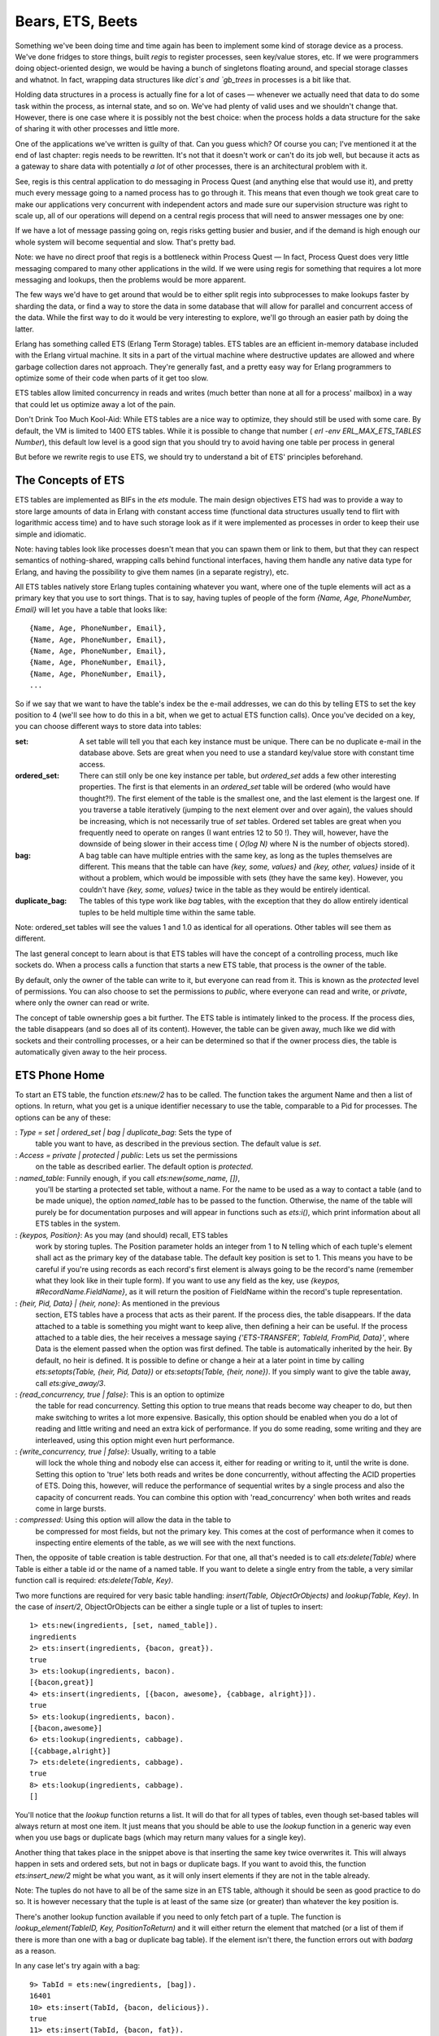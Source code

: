 


Bears, ETS, Beets
-----------------

Something we've been doing time and time again has been to implement
some kind of storage device as a process. We've done fridges to store
things, built `regis` to register processes, seen key/value stores,
etc. If we were programmers doing object-oriented design, we would be
having a bunch of singletons floating around, and special storage
classes and whatnot. In fact, wrapping data structures like `dict`s
and `gb_trees` in processes is a bit like that.

Holding data structures in a process is actually fine for a lot of
cases — whenever we actually need that data to do some task within the
process, as internal state, and so on. We've had plenty of valid uses
and we shouldn't change that. However, there is one case where it is
possibly not the best choice: when the process holds a data structure
for the sake of sharing it with other processes and little more.

One of the applications we've written is guilty of that. Can you guess
which? Of course you can; I've mentioned it at the end of last
chapter: regis needs to be rewritten. It's not that it doesn't work or
can't do its job well, but because it acts as a gateway to share data
with potentially *a lot* of other processes, there is an architectural
problem with it.

See, regis is this central application to do messaging in Process
Quest (and anything else that would use it), and pretty much every
message going to a named process has to go through it. This means that
even though we took great care to make our applications very
concurrent with independent actors and made sure our supervision
structure was right to scale up, all of our operations will depend on
a central regis process that will need to answer messages one by one:

If we have a lot of message passing going on, regis risks getting
busier and busier, and if the demand is high enough our whole system
will become sequential and slow. That's pretty bad.

Note: we have no direct proof that regis is a bottleneck within
Process Quest — In fact, Process Quest does very little messaging
compared to many other applications in the wild. If we were using
regis for something that requires a lot more messaging and lookups,
then the problems would be more apparent.

The few ways we'd have to get around that would be to either split
regis into subprocesses to make lookups faster by sharding the data,
or find a way to store the data in some database that will allow for
parallel and concurrent access of the data. While the first way to do
it would be very interesting to explore, we'll go through an easier
path by doing the latter.

Erlang has something called ETS (Erlang Term Storage) tables. ETS
tables are an efficient in-memory database included with the Erlang
virtual machine. It sits in a part of the virtual machine where
destructive updates are allowed and where garbage collection dares not
approach. They're generally fast, and a pretty easy way for Erlang
programmers to optimize some of their code when parts of it get too
slow.

ETS tables allow limited concurrency in reads and writes (much better
than none at all for a process' mailbox) in a way that could let us
optimize away a lot of the pain.

Don't Drink Too Much Kool-Aid:
While ETS tables are a nice way to optimize, they should still be used
with some care. By default, the VM is limited to 1400 ETS tables.
While it is possible to change that number ( `erl -env
ERL_MAX_ETS_TABLES Number`), this default low level is a good sign
that you should try to avoid having one table per process in general

But before we rewrite regis to use ETS, we should try to understand a
bit of ETS' principles beforehand.



The Concepts of ETS
~~~~~~~~~~~~~~~~~~~

ETS tables are implemented as BIFs in the `ets` module. The main
design objectives ETS had was to provide a way to store large amounts
of data in Erlang with constant access time (functional data
structures usually tend to flirt with logarithmic access time) and to
have such storage look as if it were implemented as processes in order
to keep their use simple and idiomatic.

Note: having tables look like processes doesn't mean that you can
spawn them or link to them, but that they can respect semantics of
nothing-shared, wrapping calls behind functional interfaces, having
them handle any native data type for Erlang, and having the
possibility to give them names (in a separate registry), etc.

All ETS tables natively store Erlang tuples containing whatever you
want, where one of the tuple elements will act as a primary key that
you use to sort things. That is to say, having tuples of people of the
form `{Name, Age, PhoneNumber, Email}` will let you have a table that
looks like:


::

    
    {Name, Age, PhoneNumber, Email},
    {Name, Age, PhoneNumber, Email},
    {Name, Age, PhoneNumber, Email},
    {Name, Age, PhoneNumber, Email},
    {Name, Age, PhoneNumber, Email},
    ...


So if we say that we want to have the table's index be the e-mail
addresses, we can do this by telling ETS to set the key position to 4
(we'll see how to do this in a bit, when we get to actual ETS function
calls). Once you've decided on a key, you can choose different ways to
store data into tables:

:set: A set table will tell you that each key instance must be unique.
  There can be no duplicate e-mail in the database above. Sets are great
  when you need to use a standard key/value store with constant time
  access.
:ordered_set: There can still only be one key instance per table, but
  `ordered_set` adds a few other interesting properties. The first is
  that elements in an `ordered_set` table will be ordered (who would
  have thought?!). The first element of the table is the smallest one,
  and the last element is the largest one. If you traverse a table
  iteratively (jumping to the next element over and over again), the
  values should be increasing, which is not necessarily true of `set`
  tables. Ordered set tables are great when you frequently need to
  operate on ranges (I want entries 12 to 50 !). They will, however,
  have the downside of being slower in their access time ( `O(log N)`
  where N is the number of objects stored).
:bag: A bag table can have multiple entries with the same key, as long
  as the tuples themselves are different. This means that the table can
  have `{key, some, values}` and `{key, other, values}` inside of it
  without a problem, which would be impossible with sets (they have the
  same key). However, you couldn't have `{key, some, values}` twice in
  the table as they would be entirely identical.
:duplicate_bag: The tables of this type work like `bag` tables, with
  the exception that they do allow entirely identical tuples to be held
  multiple time within the same table.


Note: ordered_set tables will see the values 1 and 1.0 as identical
for all operations. Other tables will see them as different.

The last general concept to learn about is that ETS tables will have
the concept of a controlling process, much like sockets do. When a
process calls a function that starts a new ETS table, that process is
the owner of the table.

By default, only the owner of the table can write to it, but everyone
can read from it. This is known as the *protected* level of
permissions. You can also choose to set the permissions to *public*,
where everyone can read and write, or *private*, where only the owner
can read or write.

The concept of table ownership goes a bit further. The ETS table is
intimately linked to the process. If the process dies, the table
disappears (and so does all of its content). However, the table can be
given away, much like we did with sockets and their controlling
processes, or a heir can be determined so that if the owner process
dies, the table is automatically given away to the heir process.



ETS Phone Home
~~~~~~~~~~~~~~

To start an ETS table, the function `ets:new/2` has to be called. The
function takes the argument Name and then a list of options. In
return, what you get is a unique identifier necessary to use the
table, comparable to a Pid for processes. The options can be any of
these:

: `Type = set | ordered_set | bag | duplicate_bag`: Sets the type of
  table you want to have, as described in the previous section. The
  default value is `set`.
: `Access = private | protected | public`: Lets us set the permissions
  on the table as described earlier. The default option is `protected`.
: `named_table`: Funnily enough, if you call `ets:new(some_name, [])`,
  you'll be starting a protected set table, without a name. For the name
  to be used as a way to contact a table (and to be made unique), the
  option `named_table` has to be passed to the function. Otherwise, the
  name of the table will purely be for documentation purposes and will
  appear in functions such as `ets:i()`, which print information about
  all ETS tables in the system.
: `{keypos, Position}`: As you may (and should) recall, ETS tables
  work by storing tuples. The Position parameter holds an integer from 1
  to N telling which of each tuple's element shall act as the primary
  key of the database table. The default key position is set to 1. This
  means you have to be careful if you're using records as each record's
  first element is always going to be the record's name (remember what
  they look like in their tuple form). If you want to use any field as
  the key, use `{keypos, #RecordName.FieldName}`, as it will return the
  position of FieldName within the record's tuple representation.
: `{heir, Pid, Data} | {heir, none}`: As mentioned in the previous
  section, ETS tables have a process that acts as their parent. If the
  process dies, the table disappears. If the data attached to a table is
  something you might want to keep alive, then defining a heir can be
  useful. If the process attached to a table dies, the heir receives a
  message saying `{'ETS-TRANSFER', TableId, FromPid, Data}'`, where Data
  is the element passed when the option was first defined. The table is
  automatically inherited by the heir. By default, no heir is defined.
  It is possible to define or change a heir at a later point in time by
  calling `ets:setopts(Table, {heir, Pid, Data})` or `ets:setopts(Table,
  {heir, none})`. If you simply want to give the table away, call
  `ets:give_away/3`.
: `{read_concurrency, true | false}`: This is an option to optimize
  the table for read concurrency. Setting this option to true means that
  reads become way cheaper to do, but then make switching to writes a
  lot more expensive. Basically, this option should be enabled when you
  do a lot of reading and little writing and need an extra kick of
  performance. If you do some reading, some writing and they are
  interleaved, using this option might even hurt performance.
: `{write_concurrency, true | false}`: Usually, writing to a table
  will lock the whole thing and nobody else can access it, either for
  reading or writing to it, until the write is done. Setting this option
  to 'true' lets both reads and writes be done concurrently, without
  affecting the ACID properties of ETS. Doing this, however, will reduce
  the performance of sequential writes by a single process and also the
  capacity of concurrent reads. You can combine this option with
  'read_concurrency' when both writes and reads come in large bursts.
: `compressed`: Using this option will allow the data in the table to
  be compressed for most fields, but not the primary key. This comes at
  the cost of performance when it comes to inspecting entire elements of
  the table, as we will see with the next functions.


Then, the opposite of table creation is table destruction. For that
one, all that's needed is to call `ets:delete(Table)` where Table is
either a table id or the name of a named table. If you want to delete
a single entry from the table, a very similar function call is
required: `ets:delete(Table, Key)`.

Two more functions are required for very basic table handling:
`insert(Table, ObjectOrObjects)` and `lookup(Table, Key)`. In the case
of `insert/2`, ObjectOrObjects can be either a single tuple or a list
of tuples to insert:


::

    
    1> ets:new(ingredients, [set, named_table]).
    ingredients
    2> ets:insert(ingredients, {bacon, great}).
    true
    3> ets:lookup(ingredients, bacon).
    [{bacon,great}]
    4> ets:insert(ingredients, [{bacon, awesome}, {cabbage, alright}]).
    true
    5> ets:lookup(ingredients, bacon).
    [{bacon,awesome}]
    6> ets:lookup(ingredients, cabbage).
    [{cabbage,alright}]
    7> ets:delete(ingredients, cabbage).
    true
    8> ets:lookup(ingredients, cabbage).
    []


You'll notice that the `lookup` function returns a list. It will do
that for all types of tables, even though set-based tables will always
return at most one item. It just means that you should be able to use
the `lookup` function in a generic way even when you use bags or
duplicate bags (which may return many values for a single key).

Another thing that takes place in the snippet above is that inserting
the same key twice overwrites it. This will always happen in sets and
ordered sets, but not in bags or duplicate bags. If you want to avoid
this, the function `ets:insert_new/2` might be what you want, as it
will only insert elements if they are not in the table already.

Note: The tuples do not have to all be of the same size in an ETS
table, although it should be seen as good practice to do so. It is
however necessary that the tuple is at least of the same size (or
greater) than whatever the key position is.

There's another lookup function available if you need to only fetch
part of a tuple. The function is `lookup_element(TableID, Key,
PositionToReturn)` and it will either return the element that matched
(or a list of them if there is more than one with a bag or duplicate
bag table). If the element isn't there, the function errors out with
`badarg` as a reason.

In any case let's try again with a bag:


::

    
    9> TabId = ets:new(ingredients, [bag]).
    16401
    10> ets:insert(TabId, {bacon, delicious}).
    true
    11> ets:insert(TabId, {bacon, fat}).
    true
    12> ets:insert(TabId, {bacon, fat}).
    true
    13> ets:lookup(TabId, bacon).
    [{bacon,delicious},{bacon,fat}]


As this is a bag, `{bacon, fat}` is only there once even though we
inserted twice, but you can see that we can still have more than one
'bacon' entry. The other thing to look at here is that without passing
in the `named_table` option, we have to use the TableId to use the
table.

Note: if at any point while copying these examples your shell crashes,
the tables are going to disappear as their parent process (the shell)
has disappeared.

The last basic operations we can make use of will be about traversing
tables one by one. If you're paying attention, `ordered_set` tables
are the best fit for this:


::

    
    14> ets:new(ingredients, [ordered_set, named_table]).
    ingredients
    15> ets:insert(ingredients, [{ketchup, "not much"}, {mustard, "a lot"}, {cheese, "yes", "goat"}, {patty, "moose"}, {onions, "a lot", "caramelized"}]).
    true
    16> Res1 = ets:first(ingredients).
    cheese
    17> Res2 = ets:next(ingredients, Res1).
    ketchup
    18> Res3 = ets:next(ingredients, Res2).
    mustard
    19> ets:last(ingredients).
    patty
    20> ets:prev(ingredients, ets:last(ingredients)).
    onions


As you can see, elements are now in sorting order, and they can be
accessed one after the other, both forwards and backwards. Oh yeah,
and then we need to see what happens in boundary conditions:


::

    
    21> ets:next(ingredients, ets:last(ingredients)).
    '$end_of_table'
    22> ets:prev(ingredients, ets:first(ingredients)).
    '$end_of_table'


When you see atoms starting with a `$`, you should know that they're
some special value (chosen by convention) by the OTP team telling you
about something. Whenever you're trying to iterate outside of the
table, you'll see these `$end_of_table` atoms.

So we know how to use ETS as a very basic key-value store. There are
more advanced uses now, when we need more than just matching on keys.



Meeting Your Match
~~~~~~~~~~~~~~~~~~

There are plenty of functions to be used with ETS when it comes to
finding records from more special mechanisms.

When we think about it, the best way to select things would be with
pattern matching right? The ideal scenario would be to be able to
somehow store a pattern to match on within a variable (or as a data
structure), pass that to some ETS function and let the said function
do its thing.

This is called *higher order pattern matching* and sadly, it is not
available in Erlang. In fact, very few languages have it. Instead,
Erlang has some kind of sublanguage that Erlang programmers have
agreed to that is being used to describe pattern matching as a bunch
of regular data structures.

This notation is based on tuples to fit nicely with ETS. It simply
lets you specify variables (regular and "don't care" variables), that
can be mixed with the tuples to do pattern matching. Variables are
written as `'$0'`, `'$1'`, `'$2'`, and so on (the number has no
importance except in how you'll get the results) for regular
variables. The "don't care" variable can be written as `'_'`. All
these atoms can take form in a tuple like:


::

    
    {items, '$3', '$1', '_', '$3'}


This is roughly equivalent to saying `{items, C, A, _, C}` with
regular pattern matching. As such, you can guess that the first
element needs to be the atom `items`, that the second and fifth slots
of the tuple need to be identical, etc.

To make use of this notation in a more practical setting, two
functions are available: `match/2` and `match_object/2` (there are
`match/3` and `match_object/3` available as well, but their use is
outside the scope of this chapter and readers are encouraged to check
the docs for details.) The former will return the variables of the
pattern, while the later will return the whole entry that matched the
pattern.

::

    
    1> ets:new(table, [named_table, bag]).
    table
    2> ets:insert(table, [{items, a, b, c, d}, {items, a, b, c, a}, {cat, brown, soft, loveable, selfish}, {friends, [jenn,jeff,etc]}, {items, 1, 2, 3, 1}]).
    true
    3> ets:match(table, {items, '$1', '$2', '_', '$1'}).
    [[a,b],[1,2]]
    4> ets:match(table, {items, '$114', '$212', '_', '$6'}).
    [[d,a,b],[a,a,b],[1,1,2]]
    5> ets:match_object(table, {items, '$1', '$2', '_', '$1'}).
    [{items,a,b,c,a},{items,1,2,3,1}]
    6> ets:delete(table).
    true


The nice thing about `match/2-3` as a function is that it only returns
what is strictly necessary to be returned. This is useful because as
mentioned earlier, ETS tables are following the nothing-shared ideals.
If you have very large records, only copying the necessary fields
might be a good thing to do. Anyway, you'll also notice that while the
numbers in variables have no explicit meaning, their order is
important. In the final list of values returned, the value bound to
`$114` will always come after the values bound to `$6` by the pattern.
If nothing matches, empty lists are returned.

It is also possible you might want to delete entries based on such a
pattern match. In these cases, the function `ets:match_delete(Table,
Pattern)` is what you want.

This is all fine and lets us put any kind of value to do basic pattern
matching in a weird way. It would be pretty neat if it were possible
to have things like comparisons and ranges, explicit ways to format
the output (maybe lists isn't what we want), and so on. Oh wait, you
can!



You Have Been Selected
~~~~~~~~~~~~~~~~~~~~~~

This is when we get something more equivalent to true function heads-
level pattern matching, including very simple guards. If you've ever
used a SQL database before, you might have seen ways to do queries
where you compare elements that are greater, equal, smaller, etc. than
other elements. This is the kind of good stuff we want here.

The people behind Erlang thus took the syntax we've seen for matches
and augmented it in crazy ways until it was powerful enough. Sadly,
they also made it unreadable. Here's what it can look like:


::

    
    [{{'$1','$2',<<1>>,'$3','$4'},
      [{'andalso',{'>','$4',150},{'<','$4',500}},
       {'orelse',{'==','$2',meat},{'==','$2',dairy}}],
      ['$1']},
     {{'$1','$2',<<1>>,'$3','$4'},
      [{'<','$3',4.0},{is_float,'$3'}],
      ['$1']}]


This is pretty ugly, not the data structure you would want your
children to look like. Believe it or not, we'll learn how to write
these things called *match specifications*. Not under that form, no,
that would be a bit too hard for no reason. We'll still learn how to
read them though! Here's what it looks like a bit from a higher level
view:


::

    
    [{InitialPattern1, Guards1, ReturnedValue1},
     {InitialPattern2, Guards2, ReturnedValue2}].


Or from a yet higher view:


::

    
    [Clause1,
     Clause2]


So yeah, things like that represent, roughly, the pattern in a
function head, then the guards, then the body of a function. The
format is still limited to `'$N'` variables for the initial pattern,
exactly the same to what it was for match functions. The new sections
are the guard patterns, allowing to do something quite similar to
regular guards. If we look closely to the guard
`[{'<','$3',4.0},{is_float,'$3'}]`, we can see that it is quite
similar to `... when Var < 4.0, is_float(Var) -> ...` as a guard.

The next guard, more complex this time, is:


::

    
    [{'andalso',{'>','$4',150},{'<','$4',500}},
     {'orelse',{'==','$2',meat},{'==','$2',dairy}}]


Translating it gives us a guard that looks like `... when Var4 > 150
andalso Var4 < 500, Var2 == meat orelse Var2 == dairy -> ...`. Got it?

Each operator or guard function works with a prefix syntax, meaning
that we use the order `{FunctionOrOperator, Arg1, ..., ArgN}`. So
`is_list(X)` becomes `{is_list, '$1'}`, `X andalso Y` becomes
`{'andalso', X, Y}`, and so on. Reserved keywords such as `andalso`,
`orelse` and operators like `==` need to be put into atoms so the
Erlang parser won't choke on them.

The last section of the pattern is what you want to return. Just put
the variables you need in there. If you want to return the full input
of the match specification, use the variable `'$_'` to do so. A full
specification of match specifications can be found in the Erlang
Documentation.

As I said before, we won't learn how to write patterns that way,
there's something nicer to do it. ETS comes with what is called a
*parse transform*. Parse transforms are an undocumented (thus not
supported by the OTP team) way of accessing the Erlang parse tree
halfway through the compiling phase. They let ballsy Erlang
programmers transform the code in a module to a new alternative form.
Parse transforms can be pretty much anything and change existing
Erlang code to almost anything else, as long as it doesn't change the
language's syntax or its tokens.

The parse transform coming with ETS needs to be enabled manually for
each module that needs it. The way to do it in a module is as follows:


::

    
    -module(SomeModule).
    -include_lib("stdlib/include/ms_transform.hrl").
    ...
    some_function() ->
        ets:fun2ms(fun(X) when X > 4 -> X end).


The line `-include_lib("stdlib/include/ms_transform.hrl").` contains
some special code that will override the meaning of
`ets:fun2ms(SomeLiteralFun)` whenever it's being used in a module.
Rather than being a higher order function, the parse transform will
analyse what is in the fun (the pattern, the guards and the return
value), remove the function call to `ets:fun2ms/1`, and replace it all
with an actual match specification. Weird, huh? The best is that
because this happens at compile time, there is no overhead to using
this way of doing things.

We can try it in the shell, without the include file this time:


::

    
    1> ets:fun2ms(fun(X) -> X end).
    [{'$1',[],['$1']}]
    2> ets:fun2ms(fun({X,Y}) -> X+Y end).
    [{{'$1','$2'},[],[{'+','$1','$2'}]}]
    3> ets:fun2ms(fun({X,Y}) when X < Y -> X+Y end).
    [{{'$1','$2'},[{'<','$1','$2'}],[{'+','$1','$2'}]}]
    4> ets:fun2ms(fun({X,Y}) when X < Y, X rem 2 == 0 -> X+Y end).
    [{{'$1','$2'},
      [{'<','$1','$2'},{'==',{'rem','$1',2},0}],
      [{'+','$1','$2'}]}]
    5> ets:fun2ms(fun({X,Y}) when X < Y, X rem 2 == 0; Y == 0 -> X end).
    [{{'$1','$2'},
      [{'<','$1','$2'},{'==',{'rem','$1',2},0}],
      ['$1']},
     {{'$1','$2'},[{'==','$2',0}],['$1']}]


All of these! They are written so easily now! And of course the funs
are much simpler to read. How about that complex example from the
beginning of the section? Here's what it would be like as a fun:


::

    
    6> ets:fun2ms(fun({Food, Type, <<1>>, Price, Calories}) when Calories > 150 andalso Calories < 500, Type == meat orelse Type == dairy; Price < 4.00, is_float(Price) -> Food end).
    [{{'$1','$2',<<1>>,'$3','$4'},
      [{'andalso',{'>','$4',150},{'<','$4',500}},
       {'orelse',{'==','$2',meat},{'==','$2',dairy}}],
      ['$1']},
     {{'$1','$2',<<1>>,'$3','$4'},
      [{'<','$3',4.0},{is_float,'$3'}],
      ['$1']}]


It doesn't exactly make sense at first glance, but at least it's much
simpler to figure out what it means when variables can actually have a
name rather than a number. One thing to be careful about is that not
all funs are valid match specifications:


::

    
    7> ets:fun2ms(fun(X) -> my_own_function(X) end).
    Error: fun containing the local function call 'my_own_function/1' (called in body) cannot be translated into match_spec
    {error,transform_error}
    8> ets:fun2ms(fun(X,Y) -> ok end).
    Error: ets:fun2ms requires fun with single variable or tuple parameter
    {error,transform_error}
    9> ets:fun2ms(fun([X,Y]) -> ok end).
    Error: ets:fun2ms requires fun with single variable or tuple parameter
    {error,transform_error}
    10> ets:fun2ms(fun({<<X/binary>>}) -> ok end).
    Error: fun head contains bit syntax matching of variable 'X', which cannot be translated into match_spec
    {error,transform_error}


The function head needs to match on a single variable or a tuple, no
non-guard functions can be called as part of the return value,
assigning values from within binaries is not allowed, etc. Try stuff
in the shell, see what you can do.

Don't Drink Too Much Kool-Aid:
A function like `ets:fun2ms` sounds totally awesome, right! You have
to be careful with it. A problem with it is that if `ets:fun2ms` can
handle dynamic funs when in the shell (you can pass funs around and it
will just eat them up), this isn't possible in compiled modules.

This is due to the fact that Erlang has two kinds of funs: shell funs
and module funs. Module funs are compiled down to some compact format
understood by the virtual machine. They're opaque and cannot be
inspected to know how they are on the inside.

On the other hand, shell funs are abstract terms not yet evaluated.
They're made in a way that the shell can call the evaluator on them.
The function `fun2ms` will thus have two versions of itself: one for
when you're getting compiled code, and one from when you're in the
shell.

This is fine, except that the funs aren't interchangeable with
different types of funs. This means that you can't take a compiled fun
and try to call `ets:fun2ms` on it while in the shell, and you can't
take a dynamic fun and send it over to a compiled bit of code that's
calling `fun2ms` in there. Too bad!

To make match specifications useful, it would make sense to use them.
This can be done by using the functions `ets:select/2` to fetch
results, `ets:select_reverse/2` to get results in reverse in
`ordered_set` tables (for other types, it's the same as `select/2`),
`ets:select_count/2` to know how many results match the specification,
and `ets:select_delete(Table, MatchSpec)` to delete records matching a
match specification.

Let's try it, first defining a record for our tables, and then
populating them with various goods:


::

    
    11> rd(food, {name, calories, price, group}).
    food
    12> ets:new(food, [ordered_set, {keypos,#food.name}, named_table]).
    food
    13> ets:insert(food, [#food{name=salmon, calories=88, price=4.00, group=meat},
    13>  #food{name=cereals, calories=178, price=2.79, group=bread},
    13>  #food{name=milk, calories=150, price=3.23, group=dairy},
    13>  #food{name=cake, calories=650, price=7.21, group=delicious},
    13>  #food{name=bacon, calories=800, price=6.32, group=meat},
    13>  #food{name=sandwich, calories=550, price=5.78, group=whatever}]).
    true


We can then try to select food items under a given number of calories:


::

    
    14> ets:select(food, ets:fun2ms(fun(N = #food{calories=C}) when C < 600 -> N end)).
    [#food{name = cereals,calories = 178,price = 2.79,group = bread},
     #food{name = milk,calories = 150,price = 3.23,group = dairy},
     #food{name = salmon,calories = 88,price = 4.0,group = meat},
     #food{name = sandwich,calories = 550,price = 5.78,group = whatever}]
    15> ets:select_reverse(food, ets:fun2ms(fun(N = #food{calories=C}) when C < 600 -> N end)).
    [#food{name = sandwich,calories = 550,price = 5.78,group = whatever},
     #food{name = salmon,calories = 88,price = 4.0,group = meat},
     #food{name = milk,calories = 150,price = 3.23,group = dairy},
     #food{name = cereals,calories = 178,price = 2.79,group = bread}]


Or maybe what we want is just delicious food:


::

    
    16> ets:select(food, ets:fun2ms(fun(N = #food{group=delicious}) -> N end)).
    [#food{name = cake,calories = 650,price = 7.21,group = delicious}]


Deleting has a little special twist to it. You have to return `true`
in the pattern instead of any kind of value:


::

    
    17> ets:select_delete(food, ets:fun2ms(fun(#food{price=P}) when P > 5 -> true end)).
    3
    18> ets:select_reverse(food, ets:fun2ms(fun(N = #food{calories=C}) when C < 600 -> N end)).
    [#food{name = salmon,calories = 88,price = 4.0,group = meat},
     #food{name = milk,calories = 150,price = 3.23,group = dairy},
     #food{name = cereals,calories = 178,price = 2.79,group = bread}]


And as the last selection shows, items over $5.00 were removed from
the table.

There are way more functions inside ETS, such as ways to convert the
table to lists or files ( `ets:tab2list/1`, `ets:tab2file/1`,
`ets:file2tab/1`), get information about all tables ( `ets:i/0`,
`ets:info(Table)`). Heading over to the official documentation is
strongly recommended in this case.

There's also a module called `tv` (Table Viewer) that can be used to
visually manage the ETS tables on a given Erlang VM. Just call
`tv:start()` and a window will be opened, showing you your tables.



DETS
~~~~

DETS is a disk-based version of ETS, with a few key differences.

There are no longer `ordered_set` tables, there is a disk-size limit
of 2GB for DETS files, and operations such as `prev/1` and `next/1`
are not nearly as safe or fast.

Starting and stopping tables has changed a bit. A new database table
is created by calling `dets:open_file/2`, and is closed by doing
`dets:close/1`. The table can later be re-opened by calling
`dets:open_file/1`.

Otherwise, the API is nearly the same, and it is thus possible to have
a very simple way to handle writing and looking for data inside of
files.

Don't Drink Too Much Kool-Aid:
DETS risks being slow as it is a disk-only database. It is possible
you might feel like coupling ETS and DETS tables into a somewhat
efficient database that stores both in RAM and on disk.

If you feel like doing so, it might be a good idea to look into
*Mnesia* as a database, which does exactly the same thing, while
adding support for sharding, transactions, and distribution.



A Little Less Conversation, A Little More Action Please
~~~~~~~~~~~~~~~~~~~~~~~~~~~~~~~~~~~~~~~~~~~~~~~~~~~~~~~

Following this rather long section title (and long previous sections),
we'll turn to the practical problem that brought us here in the first
place: updating regis so that it uses ETS and gets rid of a few
potential bottlenecks.

Before we get started, we have to think of how we're going to handle
operations, and what is safe and unsafe. Things that should be safe
are those that modify nothing and are limited to one query (not 3-4
over time). They can be done by anyone at any time. Everything else
that has to do with writing to a table, updating records, deleting
them, or reading in a way that requires consistency over many requests
are to be considered unsafe.

Because ETS has no transactions whatsoever, all unsafe operations
should be performed by the process that owns the table. The safe ones
should be allowed to be public, done outside of the owner process.
We'll keep this in mind as we update regis.

The first step will be to make a copy of `regis-1.0.0` as
`regis-1.1.0`. I'm bumping the second number and not the third one
here because our changes shouldn't break the existing interface, are
technically not bugfixes, and so we're only going to consider it to be
a feature upgrade.

In that new directory, we'll need to operate only on regis_server.erl
at first: we'll keep the interface intact so all the rest, in terms of
structure, should not need to change too much:


::

    
    %%% The core of the app: the server in charge of tracking processes.
    -module(regis_server).
    -behaviour(gen_server).
    -include_lib("stdlib/include/ms_transform.hrl").
    
    -export([start_link/0, stop/0, register/2, unregister/1, whereis/1,
             get_names/0]).
    -export([init/1, handle_call/3, handle_cast/2, handle_info/2,
             code_change/3, terminate/2]).
    
    %%%%%%%%%%%%%%%%%
    %%% INTERFACE %%%
    %%%%%%%%%%%%%%%%%
    start_link() ->
        gen_server:start_link({local, ?MODULE}, ?MODULE, [], []).
    
    stop() ->
        gen_server:call(?MODULE, stop).
    
    %% Give a name to a process
    register(Name, Pid) when is_pid(Pid) ->
        gen_server:call(?MODULE, {register, Name, Pid}).
    
    %% Remove the name from a process
    unregister(Name) ->
        gen_server:call(?MODULE, {unregister, Name}).
    
    %% Find the pid associated with a process
    whereis(Name) -> ok.
    
    %% Find all the names currently registered.
    get_names() -> ok.


For the public interface, only `whereis/1` and `get_names/0` will
change and be rewritten. That's because, as mentioned earlier, those
are single-read safe operations. The rest will require to be
serialized in the process owning the table. That's it for the API so
far. Let's head for the inside of the module.

We're going to use an ETS table to store stuff, so it makes sense to
put that table into the `init` function. Moreover, because our
`whereis/1` and `get_names/0` functions will give public access to the
table (for speed reasons), naming the table will be necessary for it
to be accessible to the outside world. By naming the table, much like
what happens when we name processes, we can hardcode the name in the
functions, compared to needing to pass an id around.


::

    
    %%%%%%%%%%%%%%%%%%%%%%%%%%%%
    %%% GEN_SERVER CALLBACKS %%%
    %%%%%%%%%%%%%%%%%%%%%%%%%%%%
    init([]) ->
        ?MODULE = ets:new(?MODULE, [set, named_table, protected]),
        {ok, ?MODULE}.


The next function will be `handle_call/3`, handling the message
`{register, Name, Pid}` as defined in `register/2`.


::

    
    handle_call({register, Name, Pid}, _From, Tid) ->
        %% Neither the name or the pid can already be in the table
        %% so we match for both of them in a table-long scan using this.
        MatchSpec = ets:fun2ms(fun({N,P,_Ref}) when N==Name; P==Pid -> {N,P} end),
        case ets:select(Tid, MatchSpec) of
            [] -> % free to insert
                Ref = erlang:monitor(process, Pid),
                ets:insert(Tid, {Name, Pid, Ref}),
                {reply, ok, Tid};
            [{Name,_}|_] -> % maybe more than one result, but name matches
                {reply, {error, name_taken}, Tid};
            [{_,Pid}|_] -> % maybe more than one result, but Pid matches
                {reply, {error, already_named}, Tid}
        end;


This is by far the most complex function in the module. There are
three basic rules to respect:


#. A process cannot be registered twice
#. A name cannot be taken twice
#. A process can be registered if it doesn't break rules 1 and 2


This is what the code above does. The match specification derived from
`fun({N,P,_Ref}) when N==Name; P==Pid -> {N,P} end` will look through
the whole table for entries that match either the name or the pid that
we're trying to register. If there's a match, we return both the name
and pids that were found. This may be weird, but it makes sense to
want both when we look at the patterns for the `case ... of` after
that.

The first pattern means nothing was found, and so insertions are good.
We monitor the process we have registered (to unregister it in case of
failure) and then add the entry to the table. In case the name we are
trying to register was already in the table, the pattern
`[{Name,_}|_]` will take care of it. If it was the Pid that matched,
then the pattern `[{_,Pid}|_]` will take care of it. That's why both
values are returned: it makes it simpler to match on the whole tuple
later on, not caring which of them matched in the match spec. Why is
the pattern of the form `[Tuple|_]` rather than just `[Tuple]`? The
explanation is simple enough. If we're traversing the table looking
for either Pids or names that are similar, it is possible the list
return will be `[{NameYouWant, SomePid},{SomeName,PidYouWant}]`. If
that happens, then a pattern match of the form `[Tuple]` will crash
the process in charge of the table and ruin your day.

Oh yeah, don't forget to add the
`-include_lib("stdlib/include/ms_transform.hrl").` in the module,
otherwise, `fun2ms` will die with a weird error message:


::

    
    ** {badarg,{ets,fun2ms,
                    [function,called,with,real,'fun',should,be,transformed,with,
                     parse_transform,'or',called,with,a,'fun',generated,in,the,
                     shell]}}


That's what happens when you forget the include file. Consider
yourself warned. Look before crossing the streets, don't cross the
streams, and don't forget your include files.

The next bit to do is when we ask to manually unregister a process:


::

    
    handle_call({unregister, Name}, _From, Tid) ->
        case ets:lookup(Tid, Name) of
            [{Name,_Pid,Ref}] ->
                erlang:demonitor(Ref, [flush]),
                ets:delete(Tid, Name),
                {reply, ok, Tid};
            [] ->
                {reply, ok, Tid}
        end;


If you looked at the old version of the code, this is still similar.
The idea is simple: find the monitor reference (with a lookup on the
name), cancel the monitor, then delete the entry and keep going. If
the entry's not there, we pretend we deleted it anyway and everybody's
going to be happy. Oh, how dishonest we are.

Next bit is about stopping the server:


::

    
    handle_call(stop, _From, Tid) ->
        %% For the sake of being synchronous and because emptying ETS
        %% tables might take a bit longer than dropping data structures
        %% held in memory, dropping the table here will be safer for
        %% tricky race conditions, especially in tests where we start/stop
        %% servers a lot. In regular code, this doesn't matter.
        ets:delete(Tid),
        {stop, normal, ok, Tid};
    handle_call(_Event, _From, State) ->
        {noreply, State}.


As the comments in the code say, we could have been fine just ignoring
the table and letting it be garbage collected. However, because the
test suite we have written for last chapter starts and stops the
server all the time, delays can be a bit dangerous. See, this is what
the timeline of the process looks like with the old one:

And here's what sometimes happens with the new one:

By using the scheme above, we're making it a lot more unlikely for
errors to happen by doing more work in the synchronous part of the
code:

If you don't plan on running the test suite very often, you can just
ignore the whole thing. I've decided to show it to avoid nasty
surprises, although in a non-test system, this kind of edge case
should very rarely occur.

Here's the rest of the OTP callbacks:


::

    
    handle_cast(_Event, State) ->
        {noreply, State}.
    
    handle_info({'DOWN', Ref, process, _Pid, _Reason}, Tid) ->
        ets:match_delete(Tid, {'_', '_', Ref}),
        {noreply, Tid};
    handle_info(_Event, State) ->
        {noreply, State}.
    
    code_change(_OldVsn, State, _Extra) ->
        {ok, State}.
    
    terminate(_Reason, _State) ->
        ok.


We don't care about any of them, except receiving a `DOWN` message,
meaning one of the processes we were monitoring died. When that
happens, we delete the entry based on the reference we have in the
message, then move on.

You'll notice that `code_change/3` could actually work as a transition
between the old `regis_server` and the new `regis_server`.
Implementing this function is left as an exercise to the reader. I
always hate books that give exercises to the reader without solutions,
so here's at least a little pointer so I'm not just being a jerk like
all the other writers out there: you have to take either of the two
`gb_trees` from the older version, and use `gb_trees:map/2` or the
`gb_trees` iterators to populate a new table before moving on. The
downgrade function can be written by doing the opposite.

All that's left to do is fix the two public functions we have left
unimplemented before. Of course, we could write a `%% TODO` comment,
call it a day and go drink until we forget we're programmers, but that
would be a tiny bit irresponsible. Let's fix stuff:


::

    
    %% Find the pid associated with a process
    whereis(Name) ->
        case ets:lookup(?MODULE, Name) of
            [{Name, Pid, _Ref}] -> Pid;
            [] -> undefined
        end.


This one looks for a name, returns the Pid or `undefined` depending on
whether the entry has been found or not. Note that we do use
`regis_server` ( `?MODULE`) as the table name there; that's why we
made it protected and named in the first place. For the next one:


::

    
    %% Find all the names currently registered.
    get_names() ->
        MatchSpec = ets:fun2ms(fun({Name, _, _}) -> Name end),
        ets:select(?MODULE, MatchSpec).


We use `fun2ms` again to match on the Name and keep only that.
Selecting from the table will return a list and do what we need.

That's it! You can run the test suite in `test/` to make things go:


::

    
    $ erl -make
    ...
    Recompile: src/regis_server
    $ erl -pa ebin 
    ...
    1> eunit:test(regis_server).
      All 13 tests passed.
    ok


Hell yes. I think we can consider ourselves pretty good at ETS'ing
now.

You know what would be really nice to do next? Actually exploring the
distributed aspects of Erlang. Maybe we can bend our minds in a few
more twisted ways before being done with the Erlang beast. Let's see.



